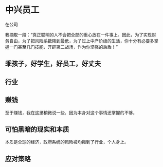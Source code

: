 * 中兴员工
  在公司


  我摘取一段：“真正聪明的人不会把全部的重心放在一件事上。因此，为了实现财务自由，为了把风险系数降到最低，为了过上中产阶级的生活，你十分有必要多掌握一门甚至几门技能，开辟第二战场，作为你坚强的后盾！”
** 乖孩子，好学生，好员工，好丈夫
** 行业
** 赚钱
   至于赚钱，我在这里稍微说一些，因为本身对这个事情还掌握的不够，
** 可怕黑暗的现实和本质
   本质是全球的经济，政府系统的风险被均摊到了行业，个人身上。


** 应对策略
